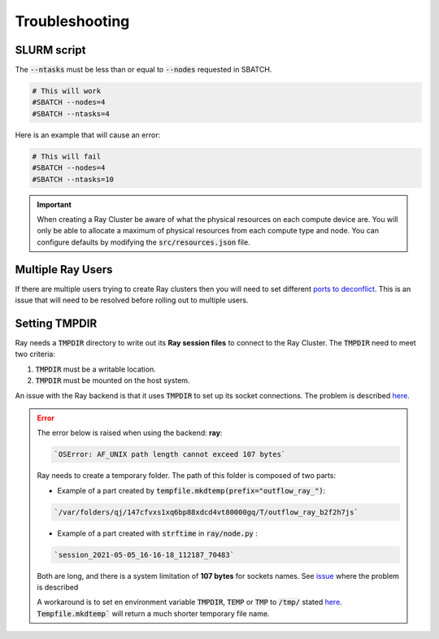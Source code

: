 ###############
Troubleshooting
###############

************
SLURM script
************

The :code:`--ntasks` must be less than or equal to :code:`--nodes` requested in SBATCH.

.. code-block:: bash

    # This will work
    #SBATCH --nodes=4
    #SBATCH --ntasks=4


Here is an example that will cause an error:

.. code-block:: bash

    # This will fail
    #SBATCH --nodes=4
    #SBATCH --ntasks=10


.. important::

    When creating a Ray Cluster be aware of what the physical resources on each compute device are.  You will only be able to allocate a maximum of physical resources from each compute type and node.  You can configure defaults by modifying the :code:`src/resources.json` file.

******************
Multiple Ray Users
******************

If there are multiple users trying to create Ray clusters then you will need to set different `ports to deconflict <https://docs.ray.io/en/latest/cluster/vms/user-guides/community/slurm.html>`_.  This is an issue that will need to be resolved before rolling out to multiple users.

**************
Setting TMPDIR
**************

Ray needs a :code:`TMPDIR` directory to write out its **Ray session files** to connect to the Ray Cluster.  The :code:`TMPDIR` need to meet two criteria:

1) :code:`TMPDIR` must be a writable location.
2) :code:`TMPDIR` must be mounted on the host system.

An issue with the Ray backend is that it uses :code:`TMPDIR` to set up its socket connections.  The problem is described `here <https://gitlab.com/outflow-project/outflow/-/issues/21>`__.

.. error::

    The error below is raised when using the backend: **ray**:

    .. code-block::

        `OSError: AF_UNIX path length cannot exceed 107 bytes`


    Ray needs to create a temporary folder. The path of this folder is composed of two parts:

    * Example of a part created by :code:`tempfile.mkdtemp(prefix="outflow_ray_")`:

    .. code-block::

        `/var/folders/qj/147cfvxs1xq6bp88xdcd4vt80000gq/T/outflow_ray_b2f2h7js`

    * Example of a part created with :code:`strftime` in :code:`ray/node.py` :

    .. code-block::

        `session_2021-05-05_16-16-18_112187_70483`


    Both are long, and there is a system limitation of **107 bytes** for sockets names.  See `issue <https://github.com/ray-project/ray/issues/7724>`_ where the problem is described

    A workaround is to set en environment variable :code:`TMPDIR`, :code:`TEMP` or :code:`TMP` to :code:`/tmp/` stated `here <https://docs.python.org/3/library/tempfile.html#tempfile.mkstemp>`__. :code:`Tempfile.mkdtemp`` will return a much shorter temporary file name.
